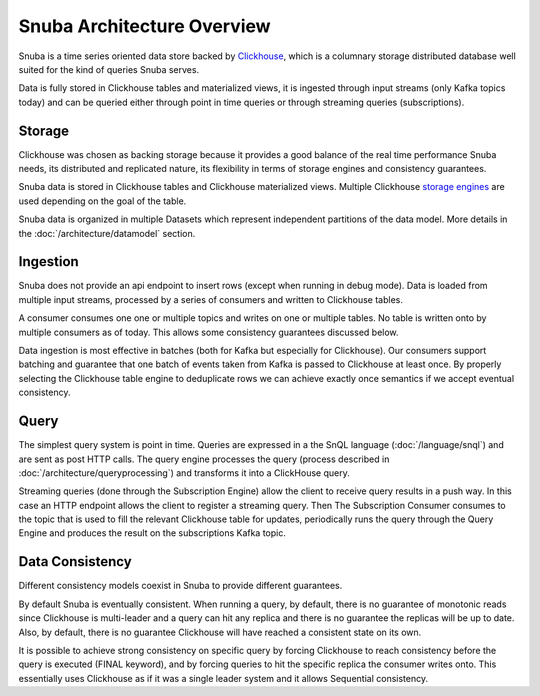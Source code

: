 ===========================
Snuba Architecture Overview
===========================

Snuba is a time series oriented data store backed by
`Clickhouse <https://clickhouse.tech/>`_, which is a columnary storage
distributed database well suited for the kind of queries Snuba serves.

Data is fully stored in Clickhouse tables and materialized views,
it is ingested through input streams (only Kafka topics today)
and can be queried either through point in time queries or through
streaming queries (subscriptions).

.. image:: /_static/architecture/overview.png

Storage
=======

Clickhouse was chosen as backing storage because it provides a good balance
of the real time performance Snuba needs, its distributed and replicated
nature, its flexibility in terms of storage engines and consistency guarantees.

Snuba data is stored in Clickhouse tables and Clickhouse materialized views.
Multiple Clickhouse `storage engines <https://clickhouse.tech/docs/en/engines/table-engines/>`_
are used depending on the goal of the table.

Snuba data is organized in multiple Datasets which represent independent
partitions of the data model. More details in the :doc:`/architecture/datamodel`
section.

Ingestion
=========

Snuba does not provide an api endpoint to insert rows (except when running
in debug mode). Data is loaded from multiple input streams, processed by
a series of consumers and written to Clickhouse tables.

A consumer consumes one one or multiple topics and writes on one or multiple
tables. No table is written onto by multiple consumers as of today. This
allows some consistency guarantees discussed below.

Data ingestion is most effective in batches (both for Kafka but especially
for Clickhouse). Our consumers support batching and guarantee that one batch
of events taken from Kafka is passed to Clickhouse at least once. By properly
selecting the Clickhouse table engine to deduplicate rows we can achieve
exactly once semantics if we accept eventual consistency.

Query
=====

The simplest query system is point in time. Queries are expressed in a
the SnQL language (:doc:`/language/snql`) and are sent as post HTTP calls.
The query engine processes the query (process described in
:doc:`/architecture/queryprocessing`) and transforms it into a ClickHouse
query.

Streaming queries (done through the Subscription Engine) allow the client
to receive query results in a push way. In this case an HTTP endpoint allows
the client to register a streaming query. Then The Subscription Consumer consumes
to the topic that is used to fill the relevant Clickhouse table for updates,
periodically runs the query through the Query Engine and produces the result
on the subscriptions Kafka topic.

Data Consistency
================

Different consistency models coexist in Snuba to provide different guarantees.

By default Snuba is eventually consistent. When running a query, by default,
there is no guarantee of monotonic reads since Clickhouse is multi-leader
and a query can hit any replica and there is no guarantee the replicas will
be up to date. Also, by default, there is no guarantee Clickhouse will have
reached a consistent state on its own.

It is possible to achieve strong consistency on specific query by forcing
Clickhouse to reach consistency before the query is executed (FINAL keyword),
and by forcing queries to hit the specific replica the consumer writes onto.
This essentially uses Clickhouse as if it was a single leader system and it
allows Sequential consistency.
